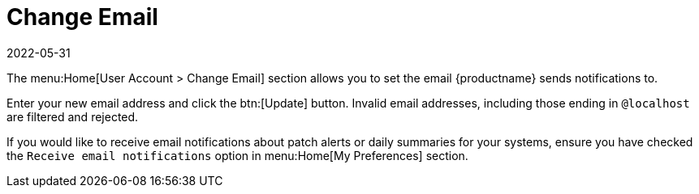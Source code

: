 [[ref-home-account-email]]
= Change Email
:revdate: 2022-05-31
:page-revdate: {revdate}

The menu:Home[User Account > Change Email] section allows you to set the email {productname} sends notifications to.

Enter your new email address and click the btn:[Update] button.
Invalid email addresses, including those ending in [literal]``@localhost`` are filtered and rejected.

If you would like to receive email notifications about patch alerts or daily summaries for your systems, ensure you have checked the [guimenu]``Receive email notifications`` option in menu:Home[My Preferences] section.
